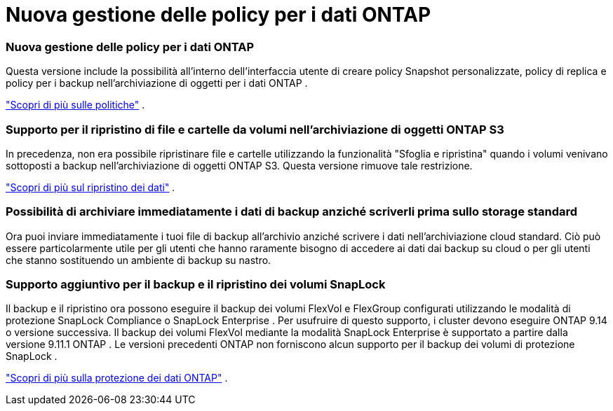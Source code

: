 = Nuova gestione delle policy per i dati ONTAP
:allow-uri-read: 




=== Nuova gestione delle policy per i dati ONTAP

Questa versione include la possibilità all'interno dell'interfaccia utente di creare policy Snapshot personalizzate, policy di replica e policy per i backup nell'archiviazione di oggetti per i dati ONTAP .

https://docs.netapp.com/us-en/bluexp-backup-recovery/task-create-policies-ontap.html["Scopri di più sulle politiche"] .



=== Supporto per il ripristino di file e cartelle da volumi nell'archiviazione di oggetti ONTAP S3

In precedenza, non era possibile ripristinare file e cartelle utilizzando la funzionalità "Sfoglia e ripristina" quando i volumi venivano sottoposti a backup nell'archiviazione di oggetti ONTAP S3.  Questa versione rimuove tale restrizione.

https://docs.netapp.com/us-en/bluexp-backup-recovery/task-restore-backups-ontap.html["Scopri di più sul ripristino dei dati"] .



=== Possibilità di archiviare immediatamente i dati di backup anziché scriverli prima sullo storage standard

Ora puoi inviare immediatamente i tuoi file di backup all'archivio anziché scrivere i dati nell'archiviazione cloud standard.  Ciò può essere particolarmente utile per gli utenti che hanno raramente bisogno di accedere ai dati dai backup su cloud o per gli utenti che stanno sostituendo un ambiente di backup su nastro.



=== Supporto aggiuntivo per il backup e il ripristino dei volumi SnapLock

Il backup e il ripristino ora possono eseguire il backup dei volumi FlexVol e FlexGroup configurati utilizzando le modalità di protezione SnapLock Compliance o SnapLock Enterprise .  Per usufruire di questo supporto, i cluster devono eseguire ONTAP 9.14 o versione successiva.  Il backup dei volumi FlexVol mediante la modalità SnapLock Enterprise è supportato a partire dalla versione 9.11.1 ONTAP .  Le versioni precedenti ONTAP non forniscono alcun supporto per il backup dei volumi di protezione SnapLock .

https://docs.netapp.com/us-en/bluexp-backup-recovery/concept-ontap-backup-to-cloud.html["Scopri di più sulla protezione dei dati ONTAP"] .
